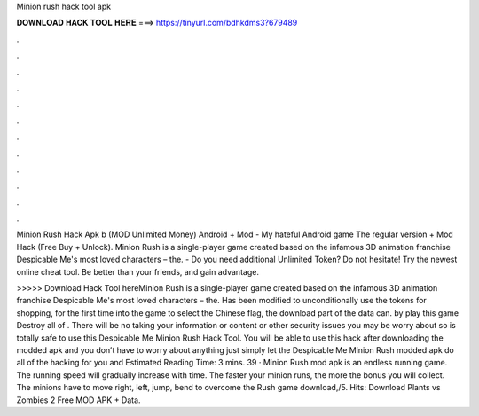 Minion rush hack tool apk



𝐃𝐎𝐖𝐍𝐋𝐎𝐀𝐃 𝐇𝐀𝐂𝐊 𝐓𝐎𝐎𝐋 𝐇𝐄𝐑𝐄 ===> https://tinyurl.com/bdhkdms3?679489



.



.



.



.



.



.



.



.



.



.



.



.

Minion Rush Hack Apk b (MOD Unlimited Money) Android + Mod - My hateful Android game The regular version + Mod Hack (Free Buy + Unlock). Minion Rush is a single-player game created based on the infamous 3D animation franchise Despicable Me's most loved characters – the. - Do you need additional Unlimited Token? Do not hesitate! Try the newest online cheat tool. Be better than your friends, and gain advantage.

>>>>> Download Hack Tool hereMinion Rush is a single-player game created based on the infamous 3D animation franchise Despicable Me's most loved characters – the. Has been modified to unconditionally use the tokens for shopping, for the first time into the game to select the Chinese flag, the download part of the data can. by play this game Destroy all of . There will be no taking your information or content or other security issues you may be worry about so is totally safe to use this Despicable Me Minion Rush Hack Tool. You will be able to use this hack after downloading the modded apk and you don’t have to worry about anything just simply let the Despicable Me Minion Rush modded apk do all of the hacking for you and Estimated Reading Time: 3 mins. 39 · Minion Rush mod apk is an endless running game. The running speed will gradually increase with time. The faster your minion runs, the more the bonus you will collect. The minions have to move right, left, jump, bend to overcome the  Rush game download,/5. Hits: Download Plants vs Zombies 2 Free MOD APK + Data.
